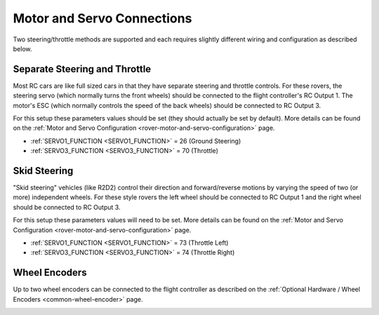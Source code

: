 .. _rover-motor-and-servo-connections:

===========================
Motor and Servo Connections
===========================

Two steering/throttle methods are supported and each requires slightly different wiring and configuration as described below.

Separate Steering and Throttle
------------------------------

Most RC cars are like full sized cars in that they have separate steering and throttle controls.
For these rovers, the steering servo (which normally turns the front wheels) should be connected to the flight controller's RC Output 1.  The motor's ESC (which normally controls the speed of the back wheels) should be connected to RC Output 3.

.. image:: ../images/rover-motor-connections.jpg
    :target: ../_images/rover-motor-connections.jpg

For this setup these parameters values should be set (they should actually be set by default).  More details can be found on the :ref:`Motor and Servo Configuration <rover-motor-and-servo-configuration>` page.

- :ref:`SERVO1_FUNCTION <SERVO1_FUNCTION>` = 26 (Ground Steering)
- :ref:`SERVO3_FUNCTION <SERVO3_FUNCTION>` = 70 (Throttle)

Skid Steering
-------------

"Skid steering" vehicles (like R2D2) control their direction and forward/reverse motions by varying the speed of two (or more) independent wheels.  For these style rovers the left wheel should be connected to RC Output 1 and the right wheel should be connected to RC Output 3.

.. image:: ../images/rover-skid-steer-motor-connections.jpg
    :target: ../_images/rover-skid-steer-motor-connections.jpg

For this setup these parameters values will need to be set.  More details can be found on the :ref:`Motor and Servo Configuration <rover-motor-and-servo-configuration>` page.

- :ref:`SERVO1_FUNCTION <SERVO1_FUNCTION>` = 73 (Throttle Left)
- :ref:`SERVO3_FUNCTION <SERVO3_FUNCTION>` = 74 (Throttle Right)

Wheel Encoders
--------------

Up to two wheel encoders can be connected to the flight controller as described on the :ref:`Optional Hardware / Wheel Encoders <common-wheel-encoder>` page.

.. image:: ../../../images/wheel-encoder-pixhawk.png
    :target: ../_images/wheel-encoder-pixhawk.png
